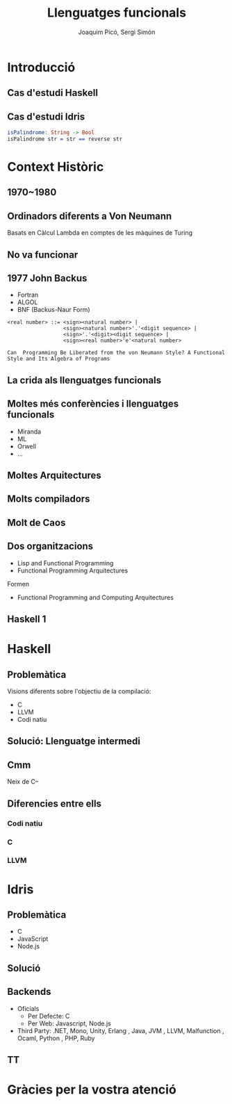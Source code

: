 #+TITLE: Llenguatges funcionals
#+author: Joaquim Picó, Sergi Simón
#+options: toc:nil
#+begin_comment
Quim
Cas d'estudi Idris
Context Històric - John Backus
Idris ..
Sergi
Introduccio i cas d'estudi Haskell
John Backus, Dèu Grec fins a Idris
#+end_comment

* Introducció
** Cas d'estudi Haskell
** Cas d'estudi Idris
#+begin_src idris
isPalindrome: String -> Bool
isPalindrome str = str == reverse str
#+end_src
#+begin_comment
Que és Idris?
- Idris és un llenguatge funcional
- Dependent types
  - No hi ha tanta distinció entre tipus i valors
  - Tipus depenen de valors
- Llenguatge per a encoratjar el Type Driven Development
  - Els tipus són eines per a crear els programes. Es defineixen els tipus
    del nostre programa i s'utilitza el compilador i el type checker per A
    cosntruir un programa complet que satisfagi el tipus.
    Com més informació tinguem sobreels tipus, mes seguretat tindrem
    de que el nostre programa serà correcte.

Sistemes de validació.
Es mostra un sistema de precondicions i postcondicions a nivell de compilador. El sistema de tipus permet expressar condicions en els paràmetres.
#+end_comment

* Context Històric
** 1970~1980
#+begin_comment
A nivell acadèmic
- Lazy
- Functional
- Recursive
- Comprehensions
- Pattern Matching
#+end_comment
** Ordinadors diferents a Von Neumann
Basats en Càlcul Lambda en comptes de les màquines de Turing
** No va funcionar
** 1977 John Backus
- Fortran
- ALGOL
- BNF (Backus-Naur Form)
#+begin_src text
<real number> ::= <sign><natural number> |
                  <sign><natural number>'.'<digit sequence> |
                  <sign>'.'<digit><digit sequence> |
                  <sign><real number>'e'<natural number>

Can  Programming Be Liberated from the von Neumann Style? A Functional Style and Its Algebra of Programs
#+end_src
#+begin_comment
Monstruito
Diu si ens podem alliberar del MT
Article alliberar Von Neumann

Fa cosetes amb un llenguatge que es diu F-pi

#+end_comment
** La crida als llenguatges funcionals
#+begin_comment
HASKELL RULES
FUNCTIONAL PROGRAMMING DOMINARÀ EL MON

HAHHAHAHAHA WE WIN THESE
#+end_comment
** Moltes més conferències i llenguatges funcionals
- Miranda
- ML
- Orwell
- ...
** Moltes Arquitectures
#+begin_comment
No van funcionar comparades amb el PODER DE INTEL.
#+end_comment

** Molts compiladors
** Molt de Caos
#+begin_comment
tothom fa lo seu.
#+end_comment
** Dos organitzacions
- Lisp and Functional Programming
- Functional Programming Arquitectures
Formen
- Functional Programming and Computing Arquitectures
#+begin_comment
Conferència anual que encara es fa.

12 xavalins lazy intentant arribar a un acord per fer un llenguatge
- Bé per ensenyar
- Per a fer recerca
- Aplicacions industrials
- Sintaxis i Semàntiques formals
- Open Souce Libre MIT guapo tot
- Que encapsulin totes les idees correctament
- Reduir la diversitat innecessaria de llenguatges de programació funcionals.
#+end_comment
** Haskell 1

* Haskell
** Problemàtica
Visions diferents sobre l'objectiu de la compilació:
- C
- LLVM
- Codi natiu
** Solució: Llenguatge intermedi
#+begin_src dot :file img/lleng-inter.png :cmdline -Tpng :exports none :results silent
digraph G {

    Haskell -> "Llenguatge Intermedi" -> C;
    "Llenguatge Intermedi" -> LLVM
    "Llenguatge Intermedi" -> "Codi natiu"
}
#+end_src

[[file:img/lleng-inter.png]]
** Cmm
Neix de C--
#+begin_comment
- Neix de C--
- No te res d'alt nivell
  + Tipus
- Les especificacions estan fetes per assemblar-se encara més a codi màquina
- A nivell de haskell, ens permet transformar funcions recursives a iteratives.
- Eliminar els tipus.
- Eliminar les generalitzacions.
#+end_comment

** Diferencies entre ells
#+begin_comment
https://downloads.haskell.org/ghc/latest/docs/html/users_guide/codegens.html
#+end_comment
*** Codi natiu
#+begin_comment
- Optimitzacions
  + Eliminar registres per graph coloring
- Diferents arquitectures
  + Com x86 o Darwin
- L'objectiu és compilar el codi relativament ràpid i que el codi sigui relativament ràpid
#+end_comment
*** C
#+begin_comment
- Primer backend que es va realitzar
- Es desencoratge al seu ús, més enllà de curiositat.
- Està deprecated desde fa anys.
#+end_comment
*** LLVM
#+begin_comment
Que és LLVM?
- No es un acronim.
- Es un compilador obert a extensions.
- Es obert a nous llenguatges de programació.
- Llicència Apache: Restriccions menys dures que gcc (GPL vs Apache)
Compiladors de llengues conegudes:
- Rust
- Java
- Clang

En ghc:
- El compilat pot ser més ràpid, sobretot si s'utilitza moltes arrays i nombres (estrany en haskell).
- Compila molt més lent.
#+end_comment

* Idris
** Problemàtica
#+begin_comment
De mateixa manera que haskell, Idris te visions diferents sobre l'objectiu de la compilació.
Idirs ha estat disenyat per a poder generar codi per a diferents backends.
#+end_comment
- C
- JavaScript
- Node.js

** Solució
#+begin_src dot :file img/lleng-inter2.png :cmdline -Tpng :exports none :results silent
digraph G {

    Idris -> "Llenguatge Intermedi" -> C;
    "Llenguatge Intermedi" -> Javascript
    "Llenguatge Intermedi" -> "Node.js"
    "Llenguatge Intermedi" -> "Python"
    "Llenguatge Intermedi" -> "LLVM"
    "Llenguatge Intermedi" -> "..."
}
#+end_src

[[file:img/lleng-inter2.png]]

** Backends
- Oficials
  + Per Defecte: C
  + Per Web: Javascript, Node.js
- Third Party: .NET, Mono, Unity, Erlang
  , Java, JVM
  , LLVM, Malfunction
  , Ocaml, Python
  , PHP, Ruby

** TT

#+begin_comment
Per això, idirs abans de traduir a un dels backends disponibles, tradueix a un llenguatge intermedi anomenat: TT (perque s'asembla a  la lletra grega pi majuscula).
#+end_comment

* Gràcies per la vostra atenció

